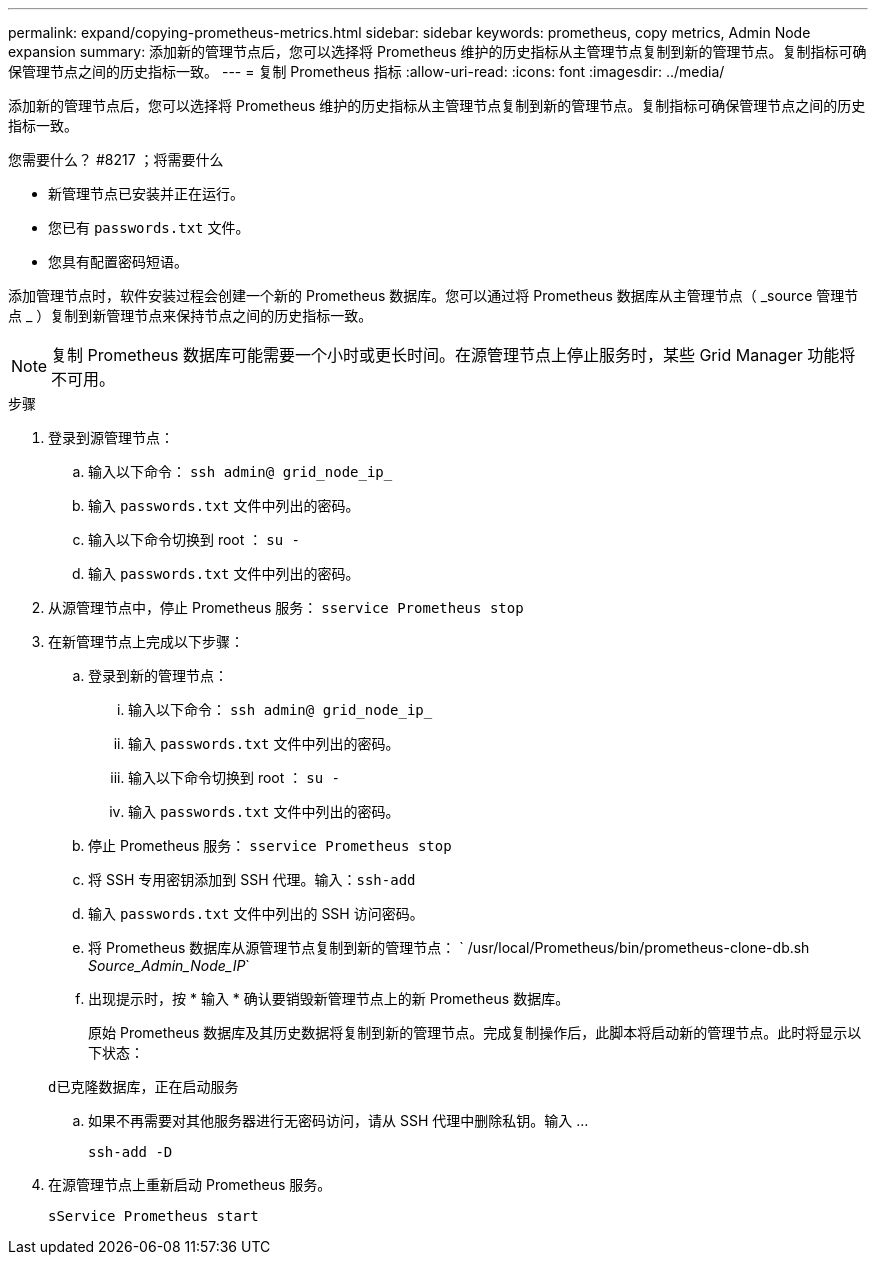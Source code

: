 ---
permalink: expand/copying-prometheus-metrics.html 
sidebar: sidebar 
keywords: prometheus, copy metrics, Admin Node expansion 
summary: 添加新的管理节点后，您可以选择将 Prometheus 维护的历史指标从主管理节点复制到新的管理节点。复制指标可确保管理节点之间的历史指标一致。 
---
= 复制 Prometheus 指标
:allow-uri-read: 
:icons: font
:imagesdir: ../media/


[role="lead"]
添加新的管理节点后，您可以选择将 Prometheus 维护的历史指标从主管理节点复制到新的管理节点。复制指标可确保管理节点之间的历史指标一致。

.您需要什么？ #8217 ；将需要什么
* 新管理节点已安装并正在运行。
* 您已有 `passwords.txt` 文件。
* 您具有配置密码短语。


添加管理节点时，软件安装过程会创建一个新的 Prometheus 数据库。您可以通过将 Prometheus 数据库从主管理节点（ _source 管理节点 _ ）复制到新管理节点来保持节点之间的历史指标一致。


NOTE: 复制 Prometheus 数据库可能需要一个小时或更长时间。在源管理节点上停止服务时，某些 Grid Manager 功能将不可用。

.步骤
. 登录到源管理节点：
+
.. 输入以下命令： `ssh admin@ grid_node_ip_`
.. 输入 `passwords.txt` 文件中列出的密码。
.. 输入以下命令切换到 root ： `su -`
.. 输入 `passwords.txt` 文件中列出的密码。


. 从源管理节点中，停止 Prometheus 服务： `sservice Prometheus stop`
. 在新管理节点上完成以下步骤：
+
.. 登录到新的管理节点：
+
... 输入以下命令： `ssh admin@ grid_node_ip_`
... 输入 `passwords.txt` 文件中列出的密码。
... 输入以下命令切换到 root ： `su -`
... 输入 `passwords.txt` 文件中列出的密码。


.. 停止 Prometheus 服务： `sservice Prometheus stop`
.. 将 SSH 专用密钥添加到 SSH 代理。输入：``ssh-add``
.. 输入 `passwords.txt` 文件中列出的 SSH 访问密码。
.. 将 Prometheus 数据库从源管理节点复制到新的管理节点： ` /usr/local/Prometheus/bin/prometheus-clone-db.sh _Source_Admin_Node_IP_`
.. 出现提示时，按 * 输入 * 确认要销毁新管理节点上的新 Prometheus 数据库。
+
原始 Prometheus 数据库及其历史数据将复制到新的管理节点。完成复制操作后，此脚本将启动新的管理节点。此时将显示以下状态：

+
`d已克隆数据库，正在启动服务`

.. 如果不再需要对其他服务器进行无密码访问，请从 SSH 代理中删除私钥。输入 ...
+
`ssh-add -D`



. 在源管理节点上重新启动 Prometheus 服务。
+
`sService Prometheus start`


